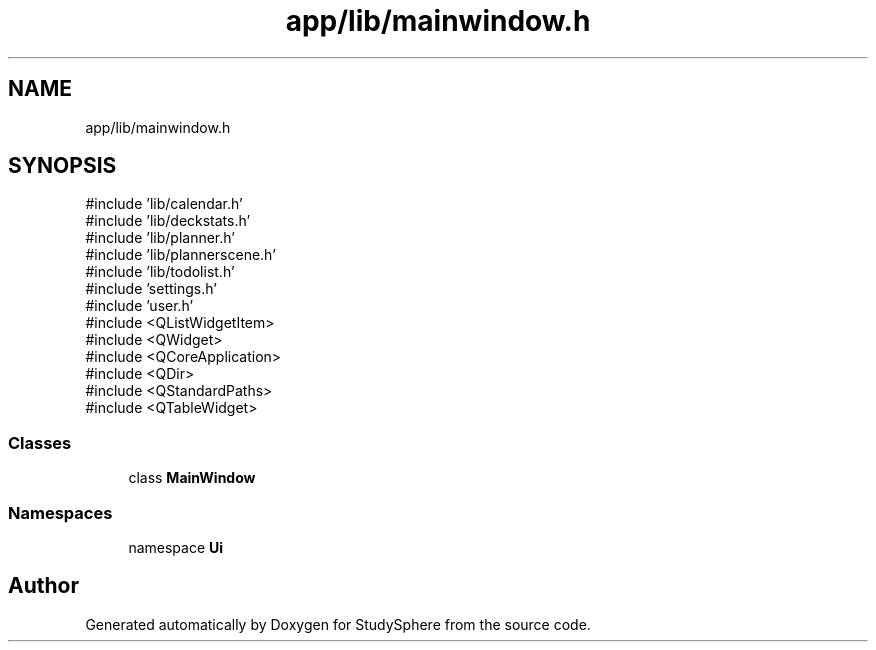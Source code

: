 .TH "app/lib/mainwindow.h" 3 "StudySphere" \" -*- nroff -*-
.ad l
.nh
.SH NAME
app/lib/mainwindow.h
.SH SYNOPSIS
.br
.PP
\fR#include 'lib/calendar\&.h'\fP
.br
\fR#include 'lib/deckstats\&.h'\fP
.br
\fR#include 'lib/planner\&.h'\fP
.br
\fR#include 'lib/plannerscene\&.h'\fP
.br
\fR#include 'lib/todolist\&.h'\fP
.br
\fR#include 'settings\&.h'\fP
.br
\fR#include 'user\&.h'\fP
.br
\fR#include <QListWidgetItem>\fP
.br
\fR#include <QWidget>\fP
.br
\fR#include <QCoreApplication>\fP
.br
\fR#include <QDir>\fP
.br
\fR#include <QStandardPaths>\fP
.br
\fR#include <QTableWidget>\fP
.br

.SS "Classes"

.in +1c
.ti -1c
.RI "class \fBMainWindow\fP"
.br
.in -1c
.SS "Namespaces"

.in +1c
.ti -1c
.RI "namespace \fBUi\fP"
.br
.in -1c
.SH "Author"
.PP 
Generated automatically by Doxygen for StudySphere from the source code\&.

